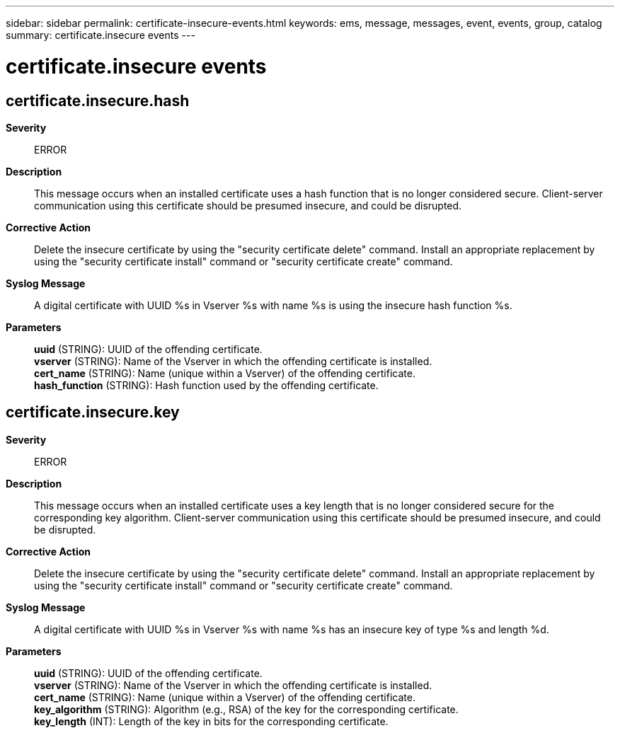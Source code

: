 ---
sidebar: sidebar
permalink: certificate-insecure-events.html
keywords: ems, message, messages, event, events, group, catalog
summary: certificate.insecure events
---

= certificate.insecure events
:toclevels: 1
:hardbreaks:
:nofooter:
:icons: font
:linkattrs:
:imagesdir: ./media/

== certificate.insecure.hash
*Severity*::
ERROR
*Description*::
This message occurs when an installed certificate uses a hash function that is no longer considered secure. Client-server communication using this certificate should be presumed insecure, and could be disrupted.
*Corrective Action*::
Delete the insecure certificate by using the "security certificate delete" command. Install an appropriate replacement by using the "security certificate install" command or "security certificate create" command.
*Syslog Message*::
A digital certificate with UUID %s in Vserver %s with name %s is using the insecure hash function %s.
*Parameters*::
*uuid* (STRING): UUID of the offending certificate.
*vserver* (STRING): Name of the Vserver in which the offending certificate is installed.
*cert_name* (STRING): Name (unique within a Vserver) of the offending certificate.
*hash_function* (STRING): Hash function used by the offending certificate.

== certificate.insecure.key
*Severity*::
ERROR
*Description*::
This message occurs when an installed certificate uses a key length that is no longer considered secure for the corresponding key algorithm. Client-server communication using this certificate should be presumed insecure, and could be disrupted.
*Corrective Action*::
Delete the insecure certificate by using the "security certificate delete" command. Install an appropriate replacement by using the "security certificate install" command or "security certificate create" command.
*Syslog Message*::
A digital certificate with UUID %s in Vserver %s with name %s has an insecure key of type %s and length %d.
*Parameters*::
*uuid* (STRING): UUID of the offending certificate.
*vserver* (STRING): Name of the Vserver in which the offending certificate is installed.
*cert_name* (STRING): Name (unique within a Vserver) of the offending certificate.
*key_algorithm* (STRING): Algorithm (e.g., RSA) of the key for the corresponding certificate.
*key_length* (INT): Length of the key in bits for the corresponding certificate.
